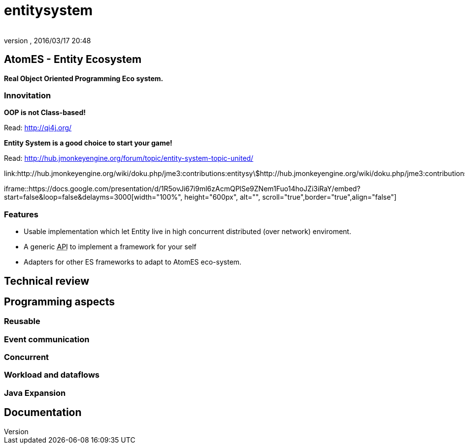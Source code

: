 = entitysystem
:author: 
:revnumber: 
:revdate: 2016/03/17 20:48
:relfileprefix: ../../../../
:imagesdir: ../../../..
ifdef::env-github,env-browser[:outfilesuffix: .adoc]



== AtomES - Entity Ecosystem

*Real Object Oriented Programming Eco system.*


=== Innovitation

*OOP is not Class-based!*

Read: link:http://qi4j.org/[http://qi4j.org/]

*Entity System is a good choice to start your game!*

Read: link:http://hub.jmonkeyengine.org/forum/topic/entity-system-topic-united/[http://hub.jmonkeyengine.org/forum/topic/entity-system-topic-united/]

link:http://hub.jmonkeyengine.org/wiki/doku.php/jme3:contributions:entitysystem:detailed[http://hub.jmonkeyengine.org/wiki/doku.php/jme3:contributions:entitysystem:detailed]

iframe::https://docs.google.com/presentation/d/1R5ovJi67i9ml6zAcmQPlSe9ZNem1Fuo14hoJZi3iRaY/embed?start=false&loop=false&delayms=3000[width="100%", height="600px", alt="", scroll="true",border="true",align="false"]



=== Features

*  Usable implementation which let Entity live in high concurrent distributed (over network) enviroment.
*  A generic +++<abbr title="Application Programming Interface">API</abbr>+++ to implement a framework for your self
*  Adapters for other ES frameworks to adapt to AtomES eco-system.


== Technical review


== Programming aspects


=== Reusable


=== Event communication


=== Concurrent


=== Workload and dataflows


=== Java Expansion


== Documentation
